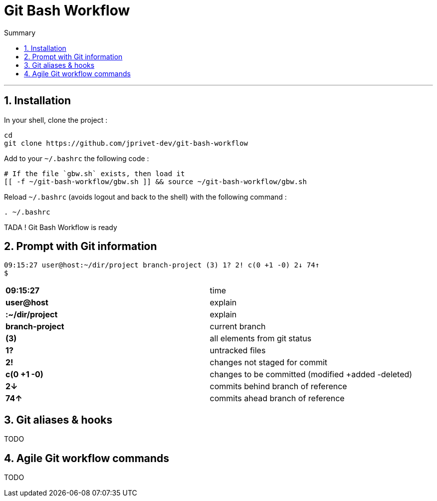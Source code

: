 :MAIN_TITLE: Git Bash Workflow
:BASHRC_PATH: ~/.bashrc
:GBW_FILE: gbw.sh
:GBW_PATH: ~/git-bash-workflow/{GBW_FILE}
:GIT_PROJECT: https://github.com/jprivet-dev/git-bash-workflow

= {MAIN_TITLE}
:numbered:
:toc: macro

:toc-title: Summary
:toclevels: 2
toc::[]

'''

== Installation

In your shell, clone the project :

[source,shell]
[subs=attributes+]
----
cd
git clone {GIT_PROJECT}
----

Add to your `{BASHRC_PATH}` the following code :

[source,shell]
[subs=attributes+]
----
# If the file `{GBW_FILE}` exists, then load it
[[ -f {GBW_PATH} ]] && source {GBW_PATH}
----

Reload `{BASHRC_PATH}` (avoids logout and back to the shell) with the following command :

[source,shell]
[subs=attributes+]
----
. {BASHRC_PATH}
----

TADA ! {MAIN_TITLE} is ready

== Prompt with Git information

:PROMPT_TIME:                09:15:27
:PROMPT_USER_HOST:           user@host
:PROMPT_DIR:                 :~/dir/project
:PROMPT_BRANCH:              branch-project
:PROMPT_COUNT:               (3)
:PROMPT_UNTRACKED:           1?
:PROMPT_NOT_STAGED:          2!
:PROMPT_TO_BE_COMMITTED:     c(0 +1 -0)
:PROMPT_BEHIND:              2↓
:PROMPT_AHEAD:               74↑

[source,shell]
[subs=attributes+]
----
{PROMPT_TIME} {PROMPT_USER_HOST}{PROMPT_DIR} {PROMPT_BRANCH} {PROMPT_COUNT} {PROMPT_UNTRACKED} {PROMPT_NOT_STAGED} {PROMPT_TO_BE_COMMITTED} {PROMPT_BEHIND} {PROMPT_AHEAD}
$
----

[cols="s,d"]
|===
| {PROMPT_TIME}               | time
| {PROMPT_USER_HOST}          | explain
| {PROMPT_DIR}                | explain
| {PROMPT_BRANCH}             | current branch
| {PROMPT_COUNT}              | all elements from git status
| {PROMPT_UNTRACKED}          | untracked files
| {PROMPT_NOT_STAGED}         | changes not staged for commit
| {PROMPT_TO_BE_COMMITTED}    | changes to be committed (modified +added -deleted)
| {PROMPT_BEHIND}             | commits behind branch of reference
| {PROMPT_AHEAD}              | commits ahead branch of reference
|===

== Git aliases & hooks

TODO

== Agile Git workflow commands

TODO

